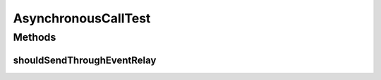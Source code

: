.. java:import:: org.junit Test

.. java:import:: org.mockito Mock

.. java:import:: org.motechproject.event MotechEvent

.. java:import:: org.motechproject.event.listener EventRelay

.. java:import:: org.motechproject.http.agent.components AsynchronousCall

AsynchronousCallTest
====================

.. java:package:: org.motechproject.http.agent.service
   :noindex:

.. java:type:: public class AsynchronousCallTest

Methods
-------
shouldSendThroughEventRelay
^^^^^^^^^^^^^^^^^^^^^^^^^^^

.. java:method:: @Test public void shouldSendThroughEventRelay() throws Exception
   :outertype: AsynchronousCallTest

